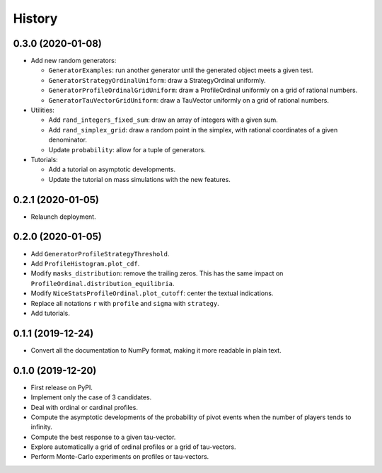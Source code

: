 =======
History
=======

------------------
0.3.0 (2020-01-08)
------------------

* Add new random generators:

  * ``GeneratorExamples``: run another generator until the generated object meets a given test.
  * ``GeneratorStrategyOrdinalUniform``: draw a StrategyOrdinal uniformly.
  * ``GeneratorProfileOrdinalGridUniform``: draw a ProfileOrdinal uniformly on a grid of rational numbers.
  * ``GeneratorTauVectorGridUniform``: draw a TauVector uniformly on a grid of rational numbers.

* Utilities:

  * Add ``rand_integers_fixed_sum``: draw an array of integers with a given sum.
  * Add ``rand_simplex_grid``: draw a random point in the simplex, with rational coordinates of a given denominator.
  * Update ``probability``: allow for a tuple of generators.

* Tutorials:

  * Add a tutorial on asymptotic developments.
  * Update the tutorial on mass simulations with the new features.

------------------
0.2.1 (2020-01-05)
------------------

* Relaunch deployment.

------------------
0.2.0 (2020-01-05)
------------------

* Add ``GeneratorProfileStrategyThreshold``.
* Add ``ProfileHistogram.plot_cdf``.
* Modify ``masks_distribution``: remove the trailing zeros. This has the same impact on
  ``ProfileOrdinal.distribution_equilibria``.
* Modify ``NiceStatsProfileOrdinal.plot_cutoff``: center the textual indications.
* Replace all notations ``r`` with ``profile`` and ``sigma`` with ``strategy``.
* Add tutorials.

------------------
0.1.1 (2019-12-24)
------------------

* Convert all the documentation to NumPy format, making it more readable in plain text.

------------------
0.1.0 (2019-12-20)
------------------

* First release on PyPI.
* Implement only the case of 3 candidates.
* Deal with ordinal or cardinal profiles.
* Compute the asymptotic developments of the probability of pivot events when the number of players tends to infinity.
* Compute the best response to a given tau-vector.
* Explore automatically a grid of ordinal profiles or a grid of tau-vectors.
* Perform Monte-Carlo experiments on profiles or tau-vectors.

